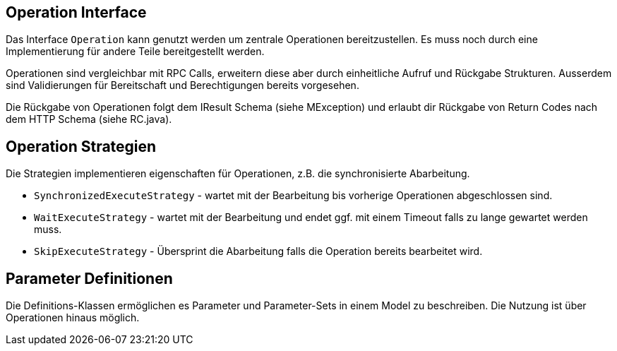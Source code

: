 //@manual


== Operation Interface

Das Interface `Operation` kann genutzt werden um zentrale 
Operationen bereitzustellen. Es muss noch durch eine 
Implementierung für andere Teile bereitgestellt werden.

Operationen sind vergleichbar mit RPC Calls, erweitern diese
aber durch einheitliche Aufruf und Rückgabe Strukturen. Ausserdem
sind Validierungen für Bereitschaft und Berechtigungen
bereits vorgesehen.

Die Rückgabe von Operationen folgt dem IResult Schema (siehe
MException) und erlaubt dir Rückgabe von Return Codes nach
dem HTTP Schema (siehe RC.java).

== Operation Strategien

Die Strategien implementieren eigenschaften für Operationen, 
z.B. die synchronisierte Abarbeitung.

* `SynchronizedExecuteStrategy` - wartet mit der Bearbeitung 
bis vorherige Operationen abgeschlossen sind.
* `WaitExecuteStrategy` - wartet mit der Bearbeitung und
endet ggf. mit einem Timeout falls zu lange gewartet werden muss.
* `SkipExecuteStrategy` - Übersprint die Abarbeitung falls die Operation
bereits bearbeitet wird.

== Parameter Definitionen

Die Definitions-Klassen ermöglichen es Parameter und Parameter-Sets
in einem Model zu beschreiben. Die Nutzung ist über Operationen
hinaus möglich.

